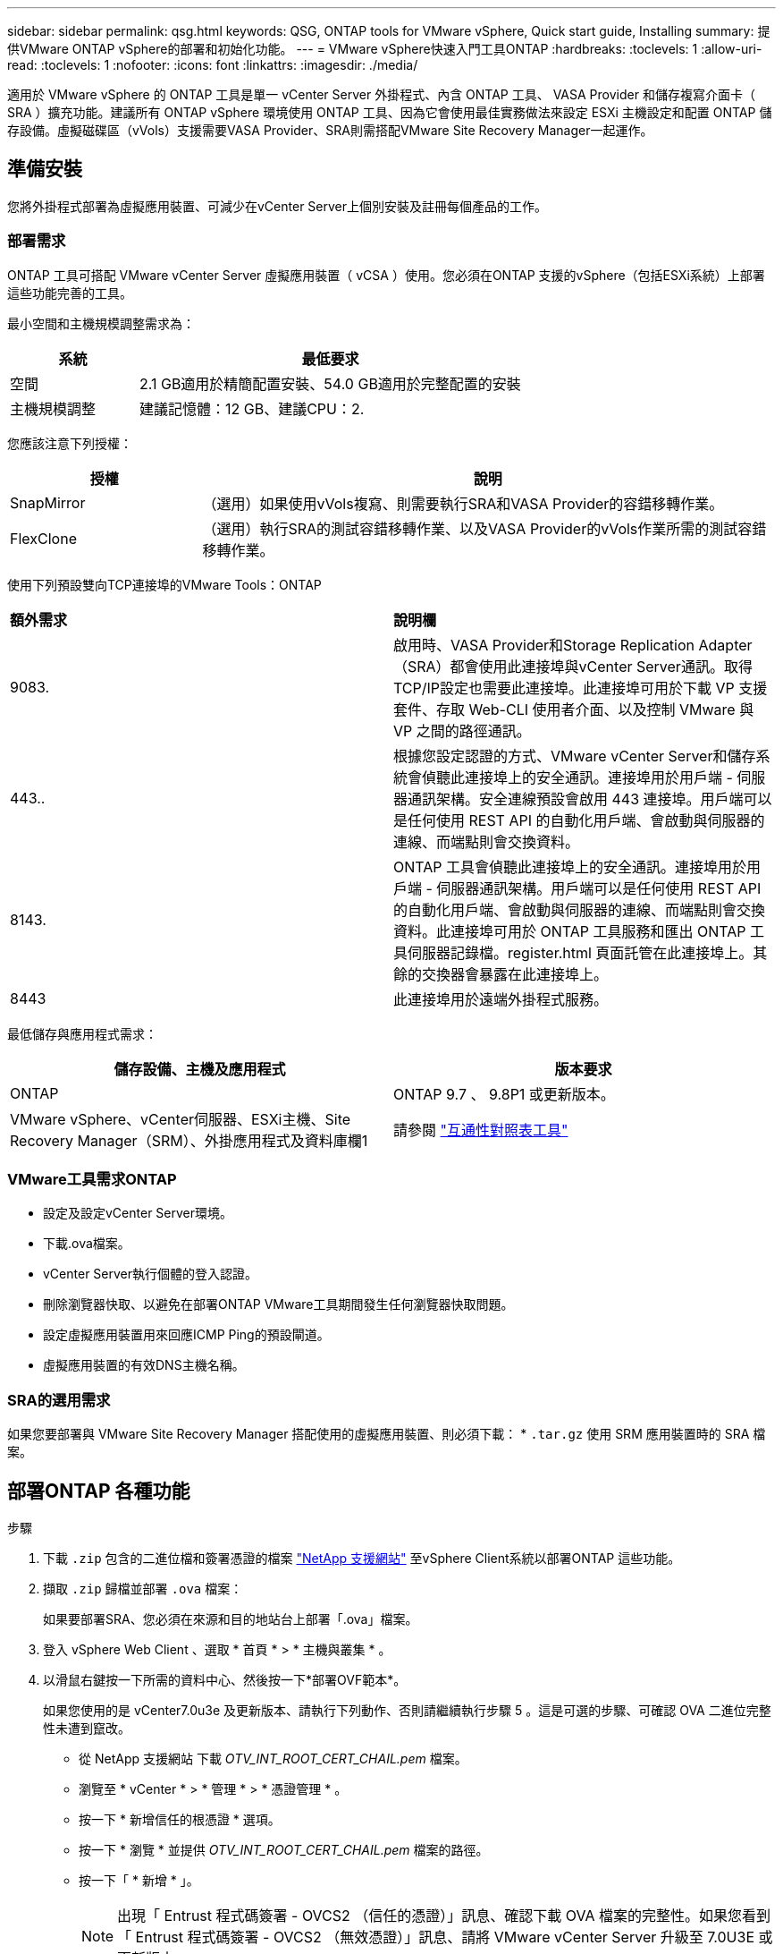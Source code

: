 ---
sidebar: sidebar 
permalink: qsg.html 
keywords: QSG, ONTAP tools for VMware vSphere, Quick start guide, Installing 
summary: 提供VMware ONTAP vSphere的部署和初始化功能。 
---
= VMware vSphere快速入門工具ONTAP
:hardbreaks:
:toclevels: 1
:allow-uri-read: 
:toclevels: 1
:nofooter: 
:icons: font
:linkattrs: 
:imagesdir: ./media/


[role="lead"]
適用於 VMware vSphere 的 ONTAP 工具是單一 vCenter Server 外掛程式、內含 ONTAP 工具、 VASA Provider 和儲存複寫介面卡（ SRA ）擴充功能。建議所有 ONTAP vSphere 環境使用 ONTAP 工具、因為它會使用最佳實務做法來設定 ESXi 主機設定和配置 ONTAP 儲存設備。虛擬磁碟區（vVols）支援需要VASA Provider、SRA則需搭配VMware Site Recovery Manager一起運作。



== 準備安裝

您將外掛程式部署為虛擬應用裝置、可減少在vCenter Server上個別安裝及註冊每個產品的工作。



=== 部署需求

ONTAP 工具可搭配 VMware vCenter Server 虛擬應用裝置（ vCSA ）使用。您必須在ONTAP 支援的vSphere（包括ESXi系統）上部署這些功能完善的工具。

最小空間和主機規模調整需求為：

[cols="25,75"]
|===
| *系統* | *最低要求* 


| 空間 | 2.1 GB適用於精簡配置安裝、54.0 GB適用於完整配置的安裝 


| 主機規模調整 | 建議記憶體：12 GB、建議CPU：2. 
|===
您應該注意下列授權：

[cols="25,75"]
|===
| *授權* | *說明* 


| SnapMirror | （選用）如果使用vVols複寫、則需要執行SRA和VASA Provider的容錯移轉作業。 


| FlexClone | （選用）執行SRA的測試容錯移轉作業、以及VASA Provider的vVols作業所需的測試容錯移轉作業。 
|===
使用下列預設雙向TCP連接埠的VMware Tools：ONTAP

|===


| *額外需求* | *說明欄* 


 a| 
9083.
 a| 
啟用時、VASA Provider和Storage Replication Adapter（SRA）都會使用此連接埠與vCenter Server通訊。取得TCP/IP設定也需要此連接埠。此連接埠可用於下載 VP 支援套件、存取 Web-CLI 使用者介面、以及控制 VMware 與 VP 之間的路徑通訊。



 a| 
443..
 a| 
根據您設定認證的方式、VMware vCenter Server和儲存系統會偵聽此連接埠上的安全通訊。連接埠用於用戶端 - 伺服器通訊架構。安全連線預設會啟用 443 連接埠。用戶端可以是任何使用 REST API 的自動化用戶端、會啟動與伺服器的連線、而端點則會交換資料。



 a| 
8143.
 a| 
ONTAP 工具會偵聽此連接埠上的安全通訊。連接埠用於用戶端 - 伺服器通訊架構。用戶端可以是任何使用 REST API 的自動化用戶端、會啟動與伺服器的連線、而端點則會交換資料。此連接埠可用於 ONTAP 工具服務和匯出 ONTAP 工具伺服器記錄檔。register.html 頁面託管在此連接埠上。其餘的交換器會暴露在此連接埠上。



 a| 
8443
 a| 
此連接埠用於遠端外掛程式服務。

|===
最低儲存與應用程式需求：

|===
| *儲存設備、主機及應用程式* | *版本要求* 


| ONTAP | ONTAP 9.7 、 9.8P1 或更新版本。 


| VMware vSphere、vCenter伺服器、ESXi主機、Site Recovery Manager（SRM）、外掛應用程式及資料庫欄1 | 請參閱 https://imt.netapp.com/matrix/imt.jsp?components=105475;&solution=1777&isHWU&src=IMT["互通性對照表工具"^] 
|===


=== VMware工具需求ONTAP

* 設定及設定vCenter Server環境。
* 下載.ova檔案。
* vCenter Server執行個體的登入認證。
* 刪除瀏覽器快取、以避免在部署ONTAP VMware工具期間發生任何瀏覽器快取問題。
* 設定虛擬應用裝置用來回應ICMP Ping的預設閘道。
* 虛擬應用裝置的有效DNS主機名稱。




=== SRA的選用需求

如果您要部署與 VMware Site Recovery Manager 搭配使用的虛擬應用裝置、則必須下載： * `.tar.gz` 使用 SRM 應用裝置時的 SRA 檔案。



== 部署ONTAP 各種功能

.步驟
. 下載 `.zip` 包含的二進位檔和簽署憑證的檔案 https://mysupport.netapp.com/site/products/all/details/otv/downloads-tab["NetApp 支援網站"^] 至vSphere Client系統以部署ONTAP 這些功能。
. 擷取 `.zip` 歸檔並部署 `.ova` 檔案：
+
如果要部署SRA、您必須在來源和目的地站台上部署「.ova」檔案。

. 登入 vSphere Web Client 、選取 * 首頁 * > * 主機與叢集 * 。
. 以滑鼠右鍵按一下所需的資料中心、然後按一下*部署OVF範本*。
+
如果您使用的是 vCenter7.0u3e 及更新版本、請執行下列動作、否則請繼續執行步驟 5 。這是可選的步驟、可確認 OVA 二進位完整性未遭到竄改。

+
** 從 NetApp 支援網站 下載 _OTV_INT_ROOT_CERT_CHAIL.pem_ 檔案。
** 瀏覽至 * vCenter * > * 管理 * > * 憑證管理 * 。
** 按一下 * 新增信任的根憑證 * 選項。
** 按一下 * 瀏覽 * 並提供 _OTV_INT_ROOT_CERT_CHAIL.pem_ 檔案的路徑。
** 按一下「 * 新增 * 」。
+

NOTE: 出現「 Entrust 程式碼簽署 - OVCS2 （信任的憑證）」訊息、確認下載 OVA 檔案的完整性。如果您看到「 Entrust 程式碼簽署 - OVCS2 （無效憑證）」訊息、請將 VMware vCenter Server 升級至 7.0U3E 或更新版本。



. 您可以輸入.ova檔案的URL、或瀏覽至儲存.ova檔案的資料夾、然後按一下*「下一步*」。
. 輸入完成部署所需的詳細資料。



NOTE: （選用）如果您想要在不登錄vCenter Server的情況下建立容器、請選取「Configure vCenter（設定vCenter）」或「Enable VCF（啟用VCF）」區段中的「Enable VMware Cloud Foundation（VCF）（啟用VMware Cloud Foundation（VCF））」核取方

您可以從*工作*索引標籤檢視部署進度、然後等待部署完成。

在部署檢查和驗證過程中、會執行驗證。如果部署失敗、請執行下列步驟：

. 驗證 vpserver/logs/checksum 。 log 。如果它顯示「 Checksum 驗證失敗」、您可以在同一個記錄中看到失敗的 Jar 驗證。
+
記錄檔包含執行 _shap256sum -c /opt/netapp/vpserver/conf/checksum_ 。

. 驗證 vscserver/log/checksum 。 log 。如果它顯示「 Checksum 驗證失敗」、您可以在同一個記錄中看到失敗的 Jar 驗證。
+
記錄檔包含執行 _shap256sum -c /opt/NetApp/vscerver/etc/checksums_ 。





=== 在SRM上部署SRA

您可以在Windows SRM伺服器或8.2 SRM設備上部署SRA。



==== 在SRM設備上上傳及設定SRA

.步驟
. 從下載「.tar.gz」檔案 https://mysupport.netapp.com/site/products/all/details/otv/downloads-tab["NetApp 支援網站"^]。
. 在「SRM應用裝置」畫面上、按一下「*儲存複寫介面卡*」>「*新介面卡*」。
. 將「.tar.gz」檔案上傳至SRM。
. 重新掃描介面卡、確認「SRM儲存複寫介面卡」頁面中的詳細資料已更新。
. 使用管理員帳戶登入SRM設備、並使用該工具登入。
. 切換至root使用者：「u root」
. 在記錄位置輸入命令以取得SRA泊塢視窗所使用的Docker ID：「Docker ps -l」
. 登入容器ID：「Docker執行-it -u SRM <container id> sh」
. 使用 ONTAP 工具設定 SRM IP 位址和密碼： `perl command.pl -I <otv-IP> administrator <otv-password>`。您需要針對密碼值提供單一報價。
此時會顯示一則成功訊息、確認儲存認證資料已儲存。SRA可以使用提供的IP位址、連接埠和認證、與SRA伺服器通訊。




==== 正在更新SRA認證

.步驟
. 使用下列方法刪除/SRM/SRA/confDirectory的內容：
+
.. "CD /SRM/SRA/conf"
.. 「rm -RF *」


. 執行perl命令以新認證設定SRA：
+
.. 「CD /SRM/SRA/」
.. `perl command.pl -I <otv-IP> administrator <otv-password>`。您需要針對密碼值提供單一報價。
+
此時會顯示一則成功訊息、確認儲存認證資料已儲存。SRA可以使用提供的IP位址、連接埠和認證、與SRA伺服器通訊。







==== 啟用VASA Provider和SRA

.步驟
. 使用 OVA ONTAP 工具部署期間提供的 vCenter IP 登入 vSphere Web 用戶端。
. 在捷徑頁面中、按一下外掛程式區段下方的 * NetApp ONTAP tools* 。
. 在 ONTAP 工具的左窗格中、 * 設定 > 系統管理設定 > 管理功能 * 、並啟用所需的功能。
+

NOTE: 預設會啟用Vasa Provider。如果您想要使用vVols資料存放區的複寫功能、請使用「啟用vVols複寫切換」按鈕。

. 輸入ONTAP 資訊工具的IP位址和管理員密碼、然後按一下「*套用*」。

